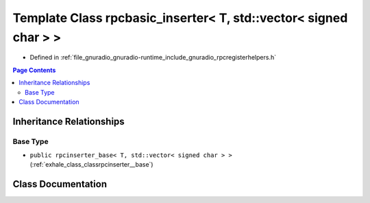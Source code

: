 .. _exhale_class_classrpcbasic__inserter_3_01_t_00_01std_1_1vector_3_01signed_01char_01_4_01_4:

Template Class rpcbasic_inserter< T, std::vector< signed char > >
=================================================================

- Defined in :ref:`file_gnuradio_gnuradio-runtime_include_gnuradio_rpcregisterhelpers.h`


.. contents:: Page Contents
   :local:
   :backlinks: none


Inheritance Relationships
-------------------------

Base Type
*********

- ``public rpcinserter_base< T, std::vector< signed char > >`` (:ref:`exhale_class_classrpcinserter__base`)


Class Documentation
-------------------


.. doxygenclass:: rpcbasic_inserter< T, std::vector< signed char > >
   :project: gnuradio
   :members:
   :protected-members:
   :undoc-members: